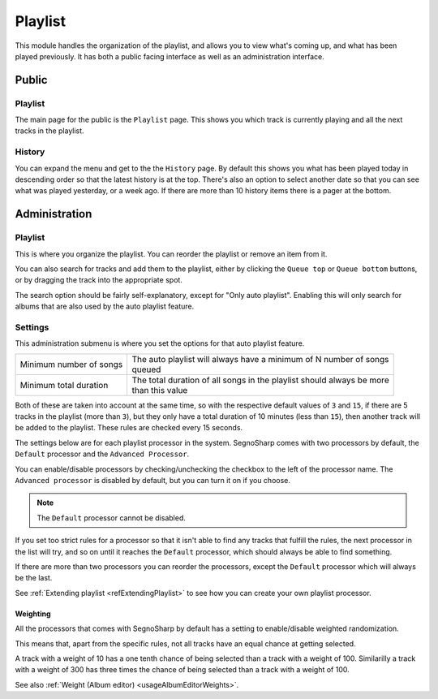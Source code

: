 
.. _refUsagePlaylist:

########
Playlist
########

This module handles the organization of the playlist, and allows you to view what's coming up, and what has been played previously.
It has both a public facing interface as well as an administration interface.

******
Public
******

Playlist
========

The main page for the public is the ``Playlist`` page. This shows you which track is currently playing and all the next tracks in the playlist.

History
=======

You can expand the menu and get to the the ``History`` page. By default this shows you what has been played today in descending order so that
the latest history is at the top.
There's also an option to select another date so that you can see what was played yesterday, or a week ago.
If there are more than 10 history items there is a pager at the bottom.

**************
Administration
**************

Playlist
========

This is where you organize the playlist. You can reorder the playlist or remove an item from it.

You can also search for tracks and add them to the playlist, either by clicking the ``Queue top`` or ``Queue bottom`` buttons,
or by dragging the track into the appropriate spot.

The search option should be fairly self-explanatory, except for "Only auto playlist".
Enabling this will only search for albums that are also used by the auto playlist feature.

.. _refUsagePlaylistSettings:

Settings
========

This administration submenu is where you set the options for that auto playlist feature.

+-------------------------+--------------------------------------------------------------------------+
| Minimum number of songs | | The auto playlist will always have a minimum of N number of songs      |
|                         | | queued                                                                 |
+-------------------------+--------------------------------------------------------------------------+
| Minimum total duration  | | The total duration of all songs in the playlist should always be more  |
|                         | | than this value                                                        |
+-------------------------+--------------------------------------------------------------------------+

Both of these are taken into account at the same time, so with the respective default values of ``3`` and ``15``,
if there are 5 tracks in the playlist (more than ``3``), but they only have a total duration of 10 minutes (less than ``15``),
then another track will be added to the playlist.
These rules are checked every 15 seconds.

The settings below are for each playlist processor in the system.
SegnoSharp comes with two processors by default, the ``Default`` processor and the ``Advanced Processor``.

You can enable/disable processors by checking/unchecking the checkbox to the left of the processor name.
The ``Advanced processor`` is disabled by default, but you can turn it on if you choose.

.. note:: The ``Default`` processor cannot be disabled.

If you set too strict rules for a processor so that it isn't able to find any tracks that fulfill the rules,
the next processor in the list will try, and so on until it reaches the ``Default`` processor, which should
always be able to find something.

If there are more than two processors you can reorder the processors, except the ``Default`` processor which will always be the last.

See :ref:`Extending playlist <refExtendingPlaylist>` to see how you can create your own playlist processor.

Weighting
---------

All the processors that comes with SegnoSharp by default has a setting to enable/disable weighted randomization.

This means that, apart from the specific rules, not all tracks have an equal chance at getting selected.

A track with a weight of 10 has a one tenth chance of being selected than a track with a weight of 100.
Similarilly a track with a weight of 300 has three times the chance of being selected than a track with a weight of 100.

See also :ref:`Weight (Album editor) <usageAlbumEditorWeights>`.

